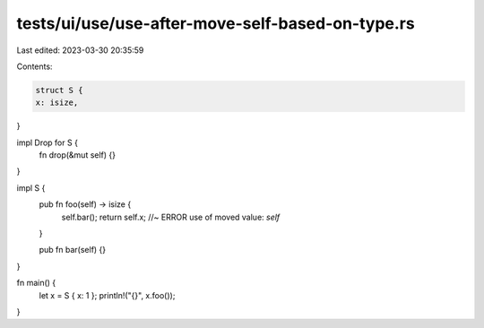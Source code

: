 tests/ui/use/use-after-move-self-based-on-type.rs
=================================================

Last edited: 2023-03-30 20:35:59

Contents:

.. code-block:: rs

    struct S {
    x: isize,
}

impl Drop for S {
    fn drop(&mut self) {}
}

impl S {
    pub fn foo(self) -> isize {
        self.bar();
        return self.x;  //~ ERROR use of moved value: `self`
    }

    pub fn bar(self) {}
}

fn main() {
    let x = S { x: 1 };
    println!("{}", x.foo());
}


